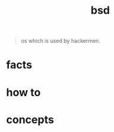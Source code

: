 :PROPERTIES:
:ID:       6dfa96a6-c412-4c70-a1ee-f56ab1bb57d4
:END:
#+title: bsd
#+filetags: :what_is:

#+begin_quote
os which is used by hackermen.
#+end_quote

* facts
* how to
* concepts
